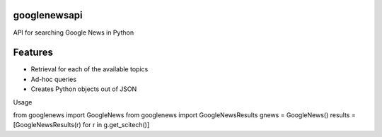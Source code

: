 googlenewsapi
+++++++++++++

API for searching Google News in Python

Features
++++++++

* Retrieval for each of the available topics
* Ad-hoc queries
* Creates Python objects out of JSON

Usage ::

from googlenews import GoogleNews
from googlenews import GoogleNewsResults
gnews = GoogleNews()
results = [GoogleNewsResults(r) for r in g.get_scitech()]

